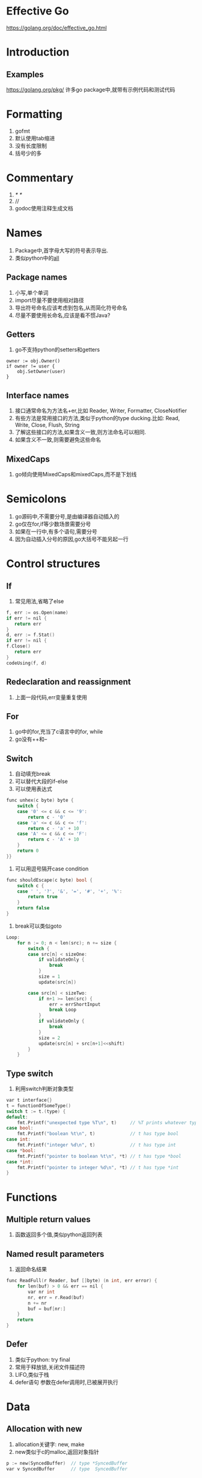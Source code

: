 * Effective Go
https://golang.org/doc/effective_go.html

* Introduction
** Examples
   https://golang.org/pkg/
   许多go package中,就带有示例代码和测试代码
* Formatting
  0. gofmt
  1. 默认使用tab缩进
  2. 没有长度限制
  3. 括号少的多
* Commentary
  1. /* */
  2. //
  3. godoc使用注释生成文档
* Names
  1. Package中,首字母大写的符号表示导出.
  2. 类似python中的__all__
** Package names
   1. 小写,单个单词
   2. import尽量不要使用相对路径
   3. 导出符号命名应该考虑到包名,从而简化符号命名
   4. 尽量不要使用长命名,应该是看不惯Java?
** Getters
   1. go不支持python的setters和getters

   #+NAME: <go setter&&getter>
   #+BEGIN_SRC <go>
  owner := obj.Owner()
  if owner != user {
      obj.SetOwner(user)
  }
   #+END_SRC

** Interface names
   1. 接口通常命名为方法名+er,比如 Reader, Writer, Formatter, CloseNotifier
   2. 有些方法是常用接口的方法,类似于python的type ducking.比如: Read, Write, Close, Flush, String
   3. 了解这些接口的方法,如果含义一致,则方法命名可以相同.
   4. 如果含义不一致,则需要避免这些命名
** MixedCaps
   1. go倾向使用MixedCaps和mixedCaps,而不是下划线
* Semicolons
  1. go源码中,不需要分号,是由编译器自动插入的
  2. go仅在for,if等少数场景需要分号
  3. 如果在一行中,有多个语句,需要分号
  4. 因为自动插入分号的原因,go大括号不能另起一行
* Control structures
** If
   1. 常见用法,省略了else
#+BEGIN_SRC  C
   f, err := os.Open(name)
   if err != nil {
      return err
   }
   d, err := f.Stat()
   if err != nil {
   f.Close()
      return err
   }
   codeUsing(f, d)
#+END_SRC
** Redeclaration and reassignment
   1. 上面一段代码,err变量重复使用
** For
   1. go中的for,充当了c语言中的for, while
   2. go没有++和--
** Switch
   1. 自动填充break
   2. 可以替代大段的if-else
   3. 可以使用表达式
#+BEGIN_SRC C
func unhex(c byte) byte {
    switch {
    case '0' <= c && c <= '9':
        return c - '0'
    case 'a' <= c && c <= 'f':
        return c - 'a' + 10
    case 'A' <= c && c <= 'F':
        return c - 'A' + 10
    }
    return 0
}}
#+END_SRC

   4. 可以用逗号隔开case condition
#+BEGIN_SRC C
  func shouldEscape(c byte) bool {
      switch c {
      case ' ', '?', '&', '=', '#', '+', '%':
          return true
      }
      return false
  }

#+END_SRC

   5. break可以类似goto
#+BEGIN_SRC C
Loop:
	for n := 0; n < len(src); n += size {
		switch {
		case src[n] < sizeOne:
			if validateOnly {
				break
			}
			size = 1
			update(src[n])

		case src[n] < sizeTwo:
			if n+1 >= len(src) {
				err = errShortInput
				break Loop
			}
			if validateOnly {
				break
			}
			size = 2
			update(src[n] + src[n+1]<<shift)
		}
	}
#+END_SRC

** Type switch
   1. 利用switch判断对象类型
#+NAME: <Type switch>
#+BEGIN_SRC C
var t interface{}
t = functionOfSomeType()
switch t := t.(type) {
default:
    fmt.Printf("unexpected type %T\n", t)     // %T prints whatever type t has
case bool:
    fmt.Printf("boolean %t\n", t)             // t has type bool
case int:
    fmt.Printf("integer %d\n", t)             // t has type int
case *bool:
    fmt.Printf("pointer to boolean %t\n", *t) // t has type *bool
case *int:
    fmt.Printf("pointer to integer %d\n", *t) // t has type *int
}
#+END_SRC
* Functions
** Multiple return values
   1. 函数返回多个值,类似python返回列表
** Named result parameters
   1. 返回命名结果
#+BEGIN_SRC C
func ReadFull(r Reader, buf []byte) (n int, err error) {
    for len(buf) > 0 && err == nil {
        var nr int
        nr, err = r.Read(buf)
        n += nr
        buf = buf[nr:]
    }
    return
}
#+END_SRC
** Defer
   1. 类似于python: try final
   2. 常用于释放锁,关闭文件描述符
   3. LIFO,类似于栈
   4. defer语句 参数在defer调用时,已被展开执行
* Data
** Allocation with new
   1. allocation关键字: new, make
   2. new类似于c的malloc,返回对象指针
#+BEGIN_SRC C
  p := new(SyncedBuffer)  // type *SyncedBuffer
  var v SyncedBuffer      // type  SyncedBuffer
#+END_SRC
** Constructors and composite literals
   1. 创建并初始化对象
   2. 可以返回局部变量地址
   3. 未初始化局部变量为0
#+BEGIN_SRC C
  return &File{fd, name, nil, 0}
  return &File{fd: fd, name: name}
#+END_SRC
** Allocation with make
   1. 创建slice, map, channel
   2. 用于创建必须初始化的对象,比如slice,包含data,length,capacity
   3. 返回对象本身,而不是对象指针
#+BEGIN_SRC C
  var p *[]int = new([]int)       // allocates slice structure; *p == nil; rarely useful
  var v  []int = make([]int, 100) // the slice v now refers to a new array of 100 ints

  // Unnecessarily complex:
  var p *[]int = new([]int)
  *p = make([]int, 100, 100)

  // Idiomatic:
  v := make([]int, 100)
#+END_SRC
** Arrays
   1. 数组按值传递.数组作为函数参数,会拷贝整个数组
   2. 数组的大小固定,且数组大小是其类型的一部分,即[10]int和[20]int是两种不同的类型
   3. Go中更推荐使用slice
** Slices
   1. slice是array的引用,传递slice即传递指针
   2. Append库实现
#+BEGIN_SRC C
func Append(slice, data []byte) []byte {
    l := len(slice)
    if l + len(data) > cap(slice) {  // reallocate
        // Allocate double what's needed, for future growth.
        newSlice := make([]byte, (l+len(data))*2)
        // The copy function is predeclared and works for any slice type.
        copy(newSlice, slice)
        slice = newSlice
    }
    slice = slice[0:l+len(data)]
    copy(slice[l:], data)
    return slice
}
#+END_SRC
** Two-dimensional slices
   1. 二维slice分配
** Maps
   1. slice不能作为map的key,因为没有 == 运算
   2. 判断key是否在map中存在
** Printing
   1. %v value
   2. %+v 带上field名
   3. %#v go语法格式
   4. %T type
   5. 自定义打印方法,重写String()方法,注意避免无限递归
   6. v ...interface{} 类似于 v []interface{}
** Append
   1. func append(slice []Type, elems ...Type) []Type
   2. append两个slice
#+BEGIN_SRC C
  x := []int{1,2,3}
  y := []int{4,5,6}
  x = append(x, y...)
  fmt.Println(x)
#+END_SRC
* Initialization
** Constants
   1. 常量在编译时创建,且只能是基本类型: 数字,字符,字符串,布尔
   2. 枚举类型如下:
#+BEGIN_SRC C
  type ByteSize float64

  const (
      _           = iota // ignore first value by assigning to blank identifier
      KB ByteSize = 1 << (10 * iota)
      MB
      GB
      TB
      PB
      EB
      ZB
      YB
  )
#+END_SRC
** Variables
   1. 运行时赋值
** The init function
   1. func init()在所有变量申明和包导入后,自动调用
   2. 通常用于验证程序状态和环境变量之类的
* Methods
** Pointers vs. Values
   1. 按址传递,按值传递
   2. 重写标准方法
* Interfaces and other types
** Interfaces
   1. 类似于python的type ducking
** Conversions
   1. 类型转换
** Interface conversions and type assertions
   1. 获取对象类型 obj.(type)
   2. 获取对象特定类型属性 obj.(string)
#+BEGIN_SRC C
if str, ok := value.(string); ok {
    return str
} else if str, ok := value.(Stringer); ok {
    return str.String()
}
#+END_SRC
** Generality
   1. 导出interface,而不是实现type
   2. 构造函数返回interface,而不是实现type
   3. 基于接口编程,而不是基于实现
** Interfaces and methods
* The blank identifier
** The blank identifier in multiple assignment
   1. _ 用于保存不需要的变量
** Unused imports and variables
   1. unused error
#+BEGIN_SRC C
  package main

  import (
      "fmt"
      "io"
      "log"
      "os"
  )

  var _ = fmt.Printf // For debugging; delete when done.
  var _ io.Reader    // For debugging; delete when done.

  func main() {
      fd, err := os.Open("test.go")
      if err != nil {
          log.Fatal(err)
      }
      // TODO: use fd.
      _ = fd
  }
#+END_SRC
** Import for side effect
   1. 无错误引入: import _ "net/http/pprof"
** Interface checks
   1. 检查对象是否包含特定接口
#+BEGIN_SRC C
  if _, ok := val.(json.Marshaler); ok {
      fmt.Printf("value %v of type %T implements json.Marshaler\n", val, val)
  }
#+END_SRC
* Embedding
  1. interface嵌入interface,而成为新的interface
  2. interface嵌入struct,从而实现继承
  3. 上层变量函数覆盖下层变量函数
  4. 同级变量函数重名,报错
* Concurrency
** Share by communicating
   1. Do not communicate by sharing memory; instead, share memory by communicating.
   2. 多使用channel
   3. 类似Unix pipe
** Goroutines
   1. 本质是函数同时运行在同一地址空间,还是有点像协程啊
   2. 消耗极小,仅比分配栈空间稍大
   3. 用于隐藏线程的创建和管理
   4. go关键字,创建goroutine类似shell cmd &
** Channels
   1. 使用make创建,可以设置buffer大小,返回的类似指针
   2. unbuffered channel可以作为signal使用
#+BEGIN_SRC C
  c := make(chan int)  // Allocate a channel.
  // Start the sort in a goroutine; when it completes, signal on the channel.
  go func() {
      list.Sort()
      c <- 1  // Send a signal; value does not matter.
  }()
  doSomethingForAWhile()
  <-c   // Wait for sort to finish; discard sent value.
#+END_SRC
   3. buffered channel可以作为信号量使用

** Channels of channels
** Parallelization
** A leaky buffer
* Errors
** Panic
** Recover
* A web server
